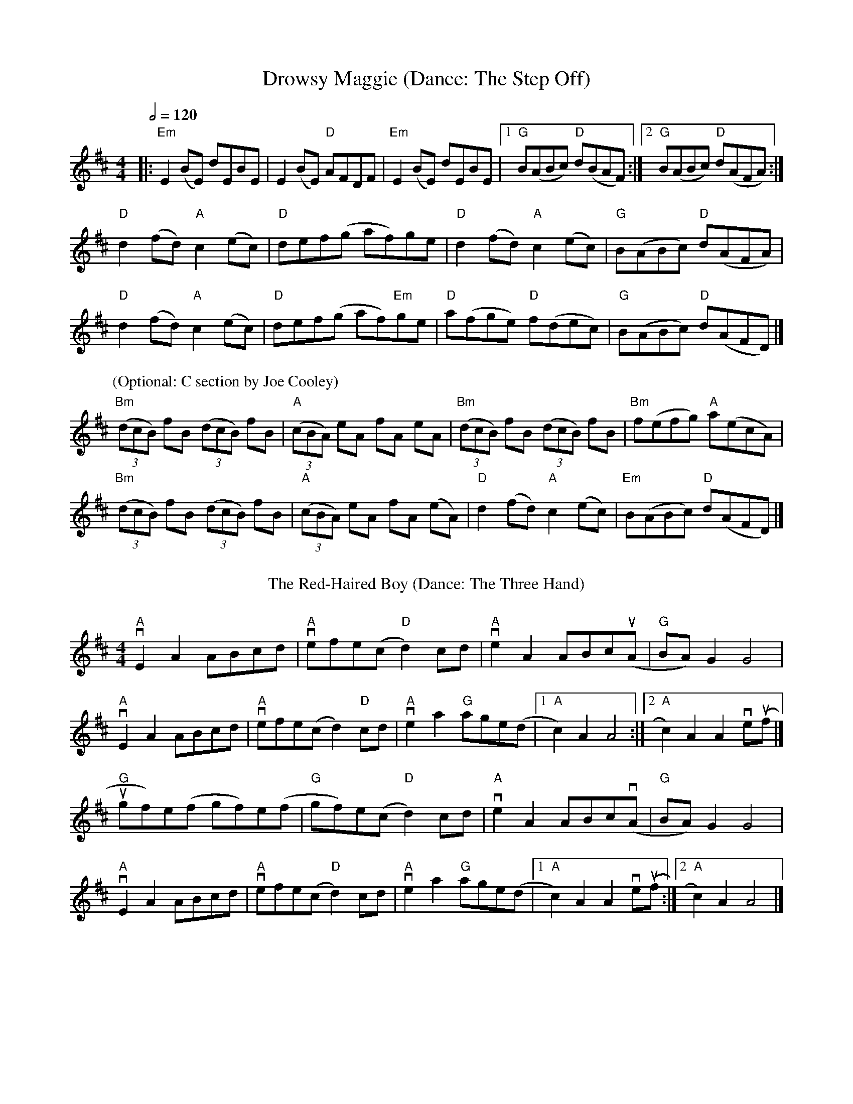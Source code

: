 X:1
T: Drowsy Maggie (Dance: The Step Off)
M: 4/4
L: 1/8
Q:1/2=120
K: Edor
|:"Em"E2 (BE) dEBE|E2 (BE) "D"AFDF|"Em"E2 (BE) dEBE|[1"G"B(ABc) "D"d(BAF):|[2"G"B(ABc) "D"d(AFA):|
"D"d2(fd) "A"c2(ec)|"D"def(g af)ge|"D"d2(fd)"A"c2(ec)|"G"B(ABc) "D"d(AFA)|
"D"d2(fd) "A"c2(ec)|"D"def(g af)"Em"ge|"D"a(fge) "D"f(dec)|"G"B(ABc) "D"d(AFD) |]
P:(Optional: C section by Joe Cooley)
"Bm"(3(dcB) fB (3(dcB) fB|"A"(3(cBA) eA fA eA|"Bm"(3(dcB) fB (3(dcB)  fB|"Bm" f(efg) "A" a(ecA)|
"Bm"(3(dcB) fB (3(dcB) fB| "A"(3(cBA) eA fA (eA)|"D"d2 (fd) "A"c2(ec)|"Em"B(ABc) "D"d(AFD)|] 
%%vskip
T: The Red-Haired Boy (Dance: The Three Hand)
%%vskip
R: reel
M: 4/4
L: 1/8
K: Amix
"A"vE2 A2 ABcd|"A" vefe(c "D"d2) cd|"A" ve2 A2 ABc(uA |"G" BA) G2 G4|
"A"vE2 A2 ABcd| "A"vefe(c d2) "D"cd| "A"ve2 a2 "G"age(d |[1 "A"c2) A2 A4:|[2 "A"c2) A2 A2 ve(uf |] 
"G"ugf)e(f gf)e(f|"G"gf)e(c "D"d2) cd|"A" ve2 A2 ABcv(A|"G"BA) G2 G4|
"A"vE2 A2 ABcd| "A"vefe(c "D"d2) cd|"A" ve2 a2 "G"age(d |[1 "A"c2) A2 A2 ve(uf :|[2 "A"c2) A2 A4|] 
